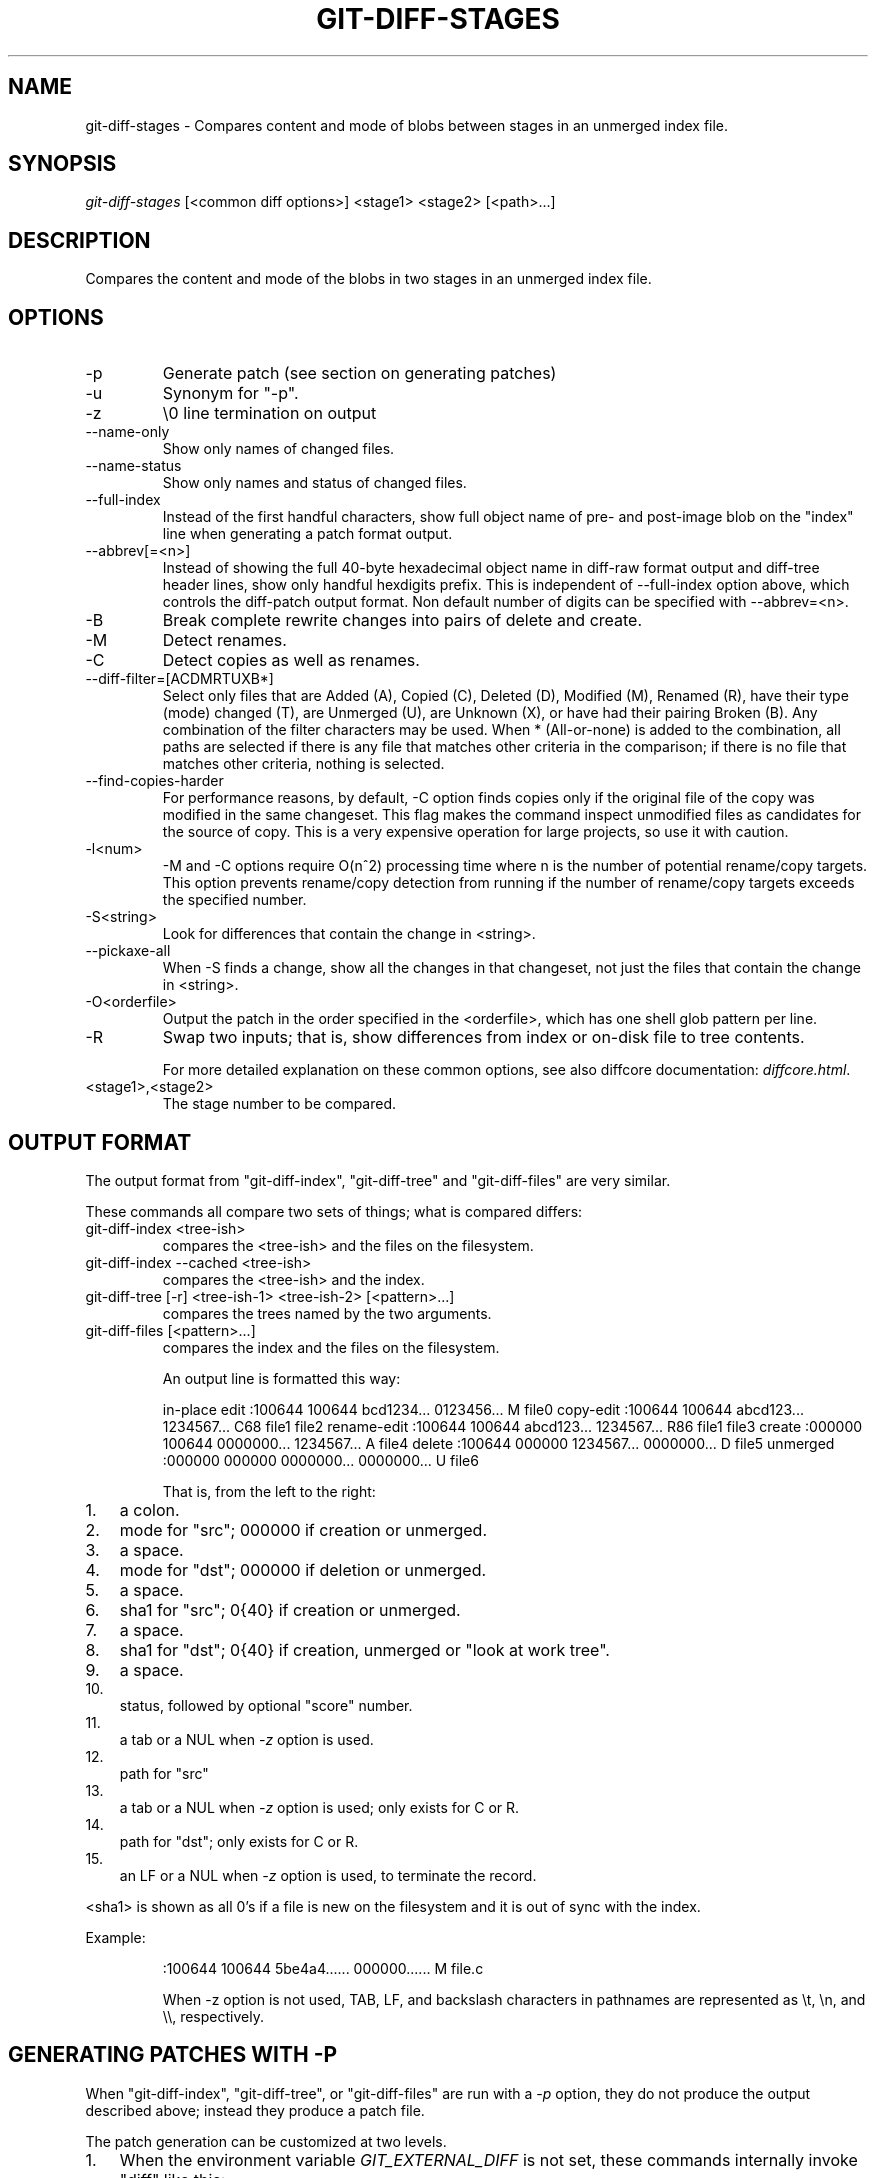 .\"Generated by db2man.xsl. Don't modify this, modify the source.
.de Sh \" Subsection
.br
.if t .Sp
.ne 5
.PP
\fB\\$1\fR
.PP
..
.de Sp \" Vertical space (when we can't use .PP)
.if t .sp .5v
.if n .sp
..
.de Ip \" List item
.br
.ie \\n(.$>=3 .ne \\$3
.el .ne 3
.IP "\\$1" \\$2
..
.TH "GIT-DIFF-STAGES" 1 "" "" ""
.SH NAME
git-diff-stages \- Compares content and mode of blobs between stages in an unmerged index file.
.SH "SYNOPSIS"


\fIgit\-diff\-stages\fR [<common diff options>] <stage1> <stage2> [<path>...]

.SH "DESCRIPTION"


Compares the content and mode of the blobs in two stages in an unmerged index file\&.

.SH "OPTIONS"

.TP
\-p
Generate patch (see section on generating patches)

.TP
\-u
Synonym for "\-p"\&.

.TP
\-z
\\0 line termination on output

.TP
\-\-name\-only
Show only names of changed files\&.

.TP
\-\-name\-status
Show only names and status of changed files\&.

.TP
\-\-full\-index
Instead of the first handful characters, show full object name of pre\- and post\-image blob on the "index" line when generating a patch format output\&.

.TP
\-\-abbrev[=<n>]
Instead of showing the full 40\-byte hexadecimal object name in diff\-raw format output and diff\-tree header lines, show only handful hexdigits prefix\&. This is independent of \-\-full\-index option above, which controls the diff\-patch output format\&. Non default number of digits can be specified with \-\-abbrev=<n>\&.

.TP
\-B
Break complete rewrite changes into pairs of delete and create\&.

.TP
\-M
Detect renames\&.

.TP
\-C
Detect copies as well as renames\&.

.TP
\-\-diff\-filter=[ACDMRTUXB*]
Select only files that are Added (A), Copied (C), Deleted (D), Modified (M), Renamed (R), have their type (mode) changed (T), are Unmerged (U), are Unknown (X), or have had their pairing Broken (B)\&. Any combination of the filter characters may be used\&. When * (All\-or\-none) is added to the combination, all paths are selected if there is any file that matches other criteria in the comparison; if there is no file that matches other criteria, nothing is selected\&.

.TP
\-\-find\-copies\-harder
For performance reasons, by default, \-C option finds copies only if the original file of the copy was modified in the same changeset\&. This flag makes the command inspect unmodified files as candidates for the source of copy\&. This is a very expensive operation for large projects, so use it with caution\&.

.TP
\-l<num>
\-M and \-C options require O(n^2) processing time where n is the number of potential rename/copy targets\&. This option prevents rename/copy detection from running if the number of rename/copy targets exceeds the specified number\&.

.TP
\-S<string>
Look for differences that contain the change in <string>\&.

.TP
\-\-pickaxe\-all
When \-S finds a change, show all the changes in that changeset, not just the files that contain the change in <string>\&.

.TP
\-O<orderfile>
Output the patch in the order specified in the <orderfile>, which has one shell glob pattern per line\&.

.TP
\-R
Swap two inputs; that is, show differences from index or on\-disk file to tree contents\&.


For more detailed explanation on these common options, see also diffcore documentation: \fIdiffcore.html\fR\&.

.TP
<stage1>,<stage2>
The stage number to be compared\&.

.SH "OUTPUT FORMAT"


The output format from "git\-diff\-index", "git\-diff\-tree" and "git\-diff\-files" are very similar\&.


These commands all compare two sets of things; what is compared differs:

.TP
git\-diff\-index <tree\-ish>
compares the <tree\-ish> and the files on the filesystem\&.

.TP
git\-diff\-index \-\-cached <tree\-ish>
compares the <tree\-ish> and the index\&.

.TP
git\-diff\-tree [\-r] <tree\-ish\-1> <tree\-ish\-2> [<pattern>...]
compares the trees named by the two arguments\&.

.TP
git\-diff\-files [<pattern>...]
compares the index and the files on the filesystem\&.


An output line is formatted this way:

.IP
in\-place edit  :100644 100644 bcd1234\&.\&.\&. 0123456\&.\&.\&. M file0
copy\-edit      :100644 100644 abcd123\&.\&.\&. 1234567\&.\&.\&. C68 file1 file2
rename\-edit    :100644 100644 abcd123\&.\&.\&. 1234567\&.\&.\&. R86 file1 file3
create         :000000 100644 0000000\&.\&.\&. 1234567\&.\&.\&. A file4
delete         :100644 000000 1234567\&.\&.\&. 0000000\&.\&.\&. D file5
unmerged       :000000 000000 0000000\&.\&.\&. 0000000\&.\&.\&. U file6

That is, from the left to the right:

.TP 3
1.
a colon\&.
.TP
2.
mode for "src"; 000000 if creation or unmerged\&.
.TP
3.
a space\&.
.TP
4.
mode for "dst"; 000000 if deletion or unmerged\&.
.TP
5.
a space\&.
.TP
6.
sha1 for "src"; 0{40} if creation or unmerged\&.
.TP
7.
a space\&.
.TP
8.
sha1 for "dst"; 0{40} if creation, unmerged or "look at work tree"\&.
.TP
9.
a space\&.
.TP
10.
status, followed by optional "score" number\&.
.TP
11.
a tab or a NUL when \fI\-z\fR option is used\&.
.TP
12.
path for "src"
.TP
13.
a tab or a NUL when \fI\-z\fR option is used; only exists for C or R\&.
.TP
14.
path for "dst"; only exists for C or R\&.
.TP
15.
an LF or a NUL when \fI\-z\fR option is used, to terminate the record\&.
.LP


<sha1> is shown as all 0's if a file is new on the filesystem and it is out of sync with the index\&.


Example:

.IP
:100644 100644 5be4a4\&.\&.\&.\&.\&.\&. 000000\&.\&.\&.\&.\&.\&. M file\&.c

When \-z option is not used, TAB, LF, and backslash characters in pathnames are represented as \\t, \\n, and \\\\, respectively\&.

.SH "GENERATING PATCHES WITH -P"


When "git\-diff\-index", "git\-diff\-tree", or "git\-diff\-files" are run with a \fI\-p\fR option, they do not produce the output described above; instead they produce a patch file\&.


The patch generation can be customized at two levels\&.

.TP 3
1.
When the environment variable \fIGIT_EXTERNAL_DIFF\fR is not set, these commands internally invoke "diff" like this:


.nf
diff \-L a/<path> \-L b/<path> \-pu <old> <new>
.fi
For added files, /dev/null is used for <old>\&. For removed files, /dev/null is used for <new>

The "diff" formatting options can be customized via the environment variable \fIGIT_DIFF_OPTS\fR\&. For example, if you prefer context diff:

.nf
GIT_DIFF_OPTS=\-c git\-diff\-index \-p HEAD
.fi
.TP
2.
When the environment variable \fIGIT_EXTERNAL_DIFF\fR is set, the program named by it is called, instead of the diff invocation described above\&.

For a path that is added, removed, or modified, \fIGIT_EXTERNAL_DIFF\fR is called with 7 parameters:


.nf
path old\-file old\-hex old\-mode new\-file new\-hex new\-mode
.fi
where:

<old|new>\-file

are files GIT_EXTERNAL_DIFF can use to read the contents of <old|new>,

<old|new>\-hex

are the 40\-hexdigit SHA1 hashes,

<old|new>\-mode

are the octal representation of the file modes\&.

The file parameters can point at the user's working file (e\&.g\&. new\-file in "git\-diff\-files"), /dev/null (e\&.g\&. old\-file when a new file is added), or a temporary file (e\&.g\&. old\-file in the index)\&. \fIGIT_EXTERNAL_DIFF\fR should not worry about unlinking the temporary file \-\-\- it is removed when \fIGIT_EXTERNAL_DIFF\fR exits\&.
.LP


For a path that is unmerged, \fIGIT_EXTERNAL_DIFF\fR is called with 1 parameter, <path>\&.

.SH "GIT SPECIFIC EXTENSION TO DIFF FORMAT"


What \-p option produces is slightly different from the traditional diff format\&.

.TP 3
1.
It is preceded with a "git diff" header, that looks like this:


.nf
diff \-\-git a/file1 b/file2
.fi
The a/ and b/ filenames are the same unless rename/copy is involved\&. Especially, even for a creation or a deletion, /dev/null is _not_ used in place of a/ or b/ filenames\&.

When rename/copy is involved, file1 and file2 show the name of the source file of the rename/copy and the name of the file that rename/copy produces, respectively\&.
.TP
2.
It is followed by one or more extended header lines:

.nf
old mode <mode>
new mode <mode>
deleted file mode <mode>
new file mode <mode>
copy from <path>
copy to <path>
rename from <path>
rename to <path>
similarity index <number>
dissimilarity index <number>
index <hash>\&.\&.<hash> <mode>
.fi
.TP
3.
TAB, LF, and backslash characters in pathnames are represented as \\t, \\n, and \\\\, respectively\&.
.LP

.SH "COMBINED DIFF FORMAT"


git\-diff\-tree and git\-diff\-files can take \fI\-c\fR or \fI\-\-cc\fR option to produce \fIcombined diff\fR, which looks like this:

.IP
diff \-\-combined describe\&.c
@@@ +98,7 @@@
   return (a_date > b_date) ? \-1 : (a_date == b_date) ? 0 : 1;
  }

\- static void describe(char *arg)
 \-static void describe(struct commit *cmit, int last_one)
++static void describe(char *arg, int last_one)
  {
 +     unsigned char sha1[20];
 +     struct commit *cmit;

Unlike the traditional \fIunified\fR diff format, which shows two files A and B with a single column that has \- (minus -- appears in A but removed in B), + (plus -- missing in A but added to B), or (space -- unchanged) prefix, this format compares two or more files file1, file2,... with one file X, and shows how X differs from each of fileN\&. One column for each of fileN is prepended to the output line to note how X's line is different from it\&.


A \- character in the column N means that the line appears in fileN but it does not appear in the last file\&. A + character in the column N means that the line appears in the last file, and fileN does not have that line\&.


In the above example output, the function signature was changed from both files (hence two \- removals from both file1 and file2, plus ++ to mean one line that was added does not appear in either file1 nor file2)\&. Also two other lines are the same from file1 but do not appear in file2 (hence prefixed with +)\&.


When shown by git diff\-tree \-c, it compares the parents of a merge commit with the merge result (i\&.e\&. file1\&.\&.fileN are the parents)\&. When shown by git diff\-files \-c, it compares the two unresolved merge parents with the working tree file (i\&.e\&. file1 is stage 2 aka "our version", file2 is stage 3 aka "their version")\&.

.SH "AUTHOR"


Written by Junio C Hamano <junkio@cox\&.net>

.SH "DOCUMENTATION"


Documentation by Junio C Hamano\&.

.SH "GIT"


Part of the \fBgit\fR(7) suite

